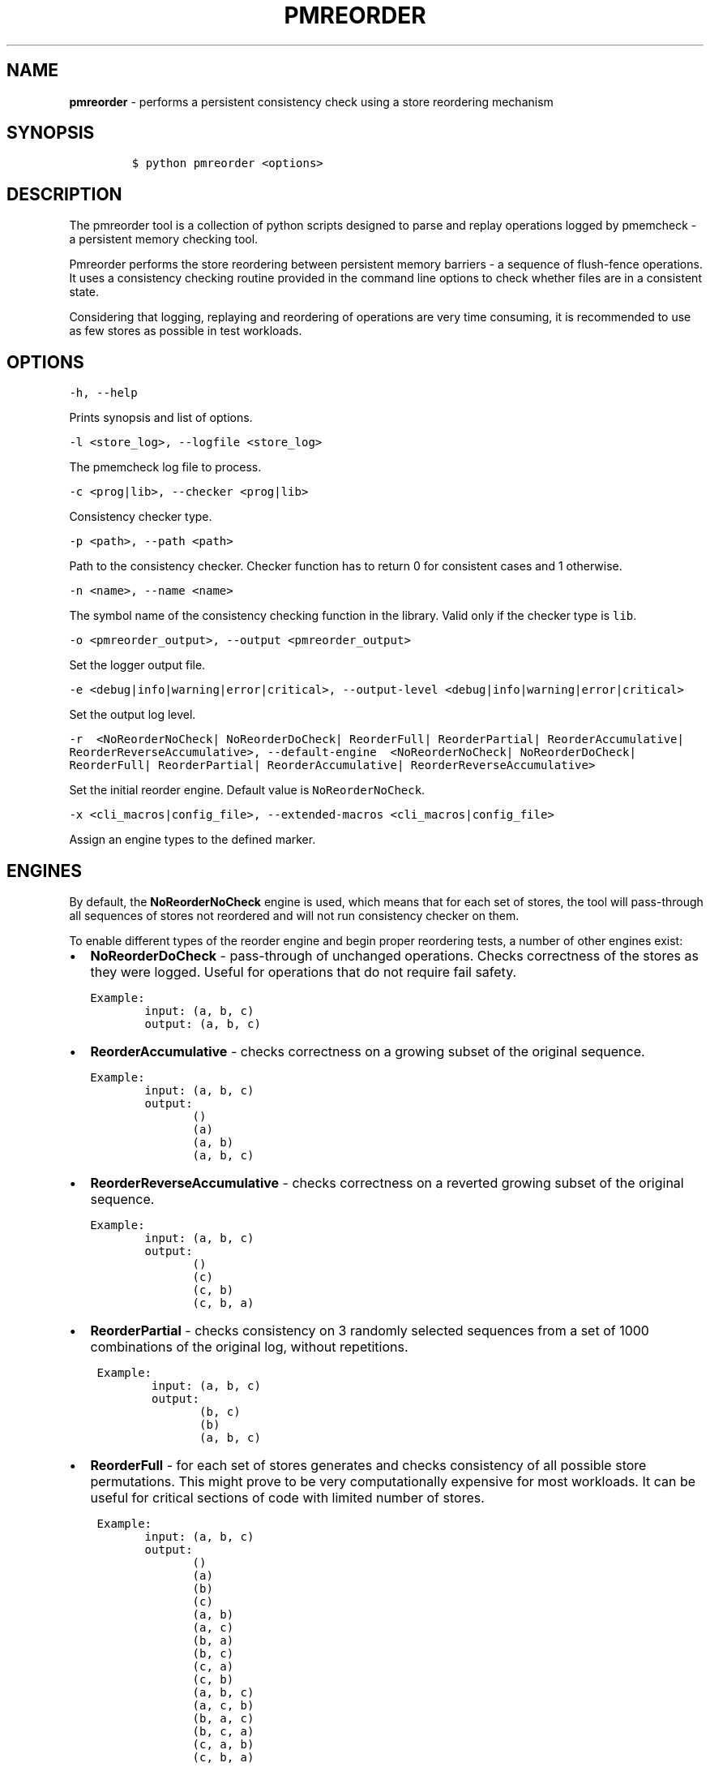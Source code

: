 .\" Automatically generated by Pandoc 1.16.0.2
.\"
.TH "PMREORDER" "1" "2018-11-06" "PMDK - pmreorder version 1.5" "PMDK Programmer's Manual"
.hy
.\" Copyright 2014-2018, Intel Corporation
.\"
.\" Redistribution and use in source and binary forms, with or without
.\" modification, are permitted provided that the following conditions
.\" are met:
.\"
.\"     * Redistributions of source code must retain the above copyright
.\"       notice, this list of conditions and the following disclaimer.
.\"
.\"     * Redistributions in binary form must reproduce the above copyright
.\"       notice, this list of conditions and the following disclaimer in
.\"       the documentation and/or other materials provided with the
.\"       distribution.
.\"
.\"     * Neither the name of the copyright holder nor the names of its
.\"       contributors may be used to endorse or promote products derived
.\"       from this software without specific prior written permission.
.\"
.\" THIS SOFTWARE IS PROVIDED BY THE COPYRIGHT HOLDERS AND CONTRIBUTORS
.\" "AS IS" AND ANY EXPRESS OR IMPLIED WARRANTIES, INCLUDING, BUT NOT
.\" LIMITED TO, THE IMPLIED WARRANTIES OF MERCHANTABILITY AND FITNESS FOR
.\" A PARTICULAR PURPOSE ARE DISCLAIMED. IN NO EVENT SHALL THE COPYRIGHT
.\" OWNER OR CONTRIBUTORS BE LIABLE FOR ANY DIRECT, INDIRECT, INCIDENTAL,
.\" SPECIAL, EXEMPLARY, OR CONSEQUENTIAL DAMAGES (INCLUDING, BUT NOT
.\" LIMITED TO, PROCUREMENT OF SUBSTITUTE GOODS OR SERVICES; LOSS OF USE,
.\" DATA, OR PROFITS; OR BUSINESS INTERRUPTION) HOWEVER CAUSED AND ON ANY
.\" THEORY OF LIABILITY, WHETHER IN CONTRACT, STRICT LIABILITY, OR TORT
.\" (INCLUDING NEGLIGENCE OR OTHERWISE) ARISING IN ANY WAY OUT OF THE USE
.\" OF THIS SOFTWARE, EVEN IF ADVISED OF THE POSSIBILITY OF SUCH DAMAGE.
.SH NAME
.PP
\f[B]pmreorder\f[] \- performs a persistent consistency check using a
store reordering mechanism
.SH SYNOPSIS
.IP
.nf
\f[C]
$\ python\ pmreorder\ <options>
\f[]
.fi
.SH DESCRIPTION
.PP
The pmreorder tool is a collection of python scripts designed to parse
and replay operations logged by pmemcheck \- a persistent memory
checking tool.
.PP
Pmreorder performs the store reordering between persistent memory
barriers \- a sequence of flush\-fence operations.
It uses a consistency checking routine provided in the command line
options to check whether files are in a consistent state.
.PP
Considering that logging, replaying and reordering of operations are
very time consuming, it is recommended to use as few stores as possible
in test workloads.
.SH OPTIONS
.PP
\f[C]\-h,\ \-\-help\f[]
.PP
Prints synopsis and list of options.
.PP
\f[C]\-l\ <store_log>,\ \-\-logfile\ <store_log>\f[]
.PP
The pmemcheck log file to process.
.PP
\f[C]\-c\ <prog|lib>,\ \-\-checker\ <prog|lib>\f[]
.PP
Consistency checker type.
.PP
\f[C]\-p\ <path>,\ \-\-path\ <path>\f[]
.PP
Path to the consistency checker.
Checker function has to return 0 for consistent cases and 1 otherwise.
.PP
\f[C]\-n\ <name>,\ \-\-name\ <name>\f[]
.PP
The symbol name of the consistency checking function in the library.
Valid only if the checker type is \f[C]lib\f[].
.PP
\f[C]\-o\ <pmreorder_output>,\ \-\-output\ <pmreorder_output>\f[]
.PP
Set the logger output file.
.PP
\f[C]\-e\ <debug|info|warning|error|critical>,\f[]
\f[C]\-\-output\-level\ <debug|info|warning|error|critical>\f[]
.PP
Set the output log level.
.PP
\f[C]\-r\ \ <NoReorderNoCheck|\f[] \f[C]NoReorderDoCheck|\f[]
\f[C]ReorderFull|\f[] \f[C]ReorderPartial|\f[]
\f[C]ReorderAccumulative|\f[] \f[C]ReorderReverseAccumulative>,\f[]
\f[C]\-\-default\-engine\ \ <NoReorderNoCheck|\f[]
\f[C]NoReorderDoCheck|\f[] \f[C]ReorderFull|\f[]
\f[C]ReorderPartial|\f[] \f[C]ReorderAccumulative|\f[]
\f[C]ReorderReverseAccumulative>\f[]
.PP
Set the initial reorder engine.
Default value is \f[C]NoReorderNoCheck\f[].
.PP
\f[C]\-x\ <cli_macros|config_file>,\ \-\-extended\-macros\ <cli_macros|config_file>\f[]
.PP
Assign an engine types to the defined marker.
.SH ENGINES
.PP
By default, the \f[B]NoReorderNoCheck\f[] engine is used, which means
that for each set of stores, the tool will pass\-through all sequences
of stores not reordered and will not run consistency checker on them.
.PP
To enable different types of the reorder engine and begin proper
reordering tests, a number of other engines exist:
.IP \[bu] 2
\f[B]NoReorderDoCheck\f[] \- pass\-through of unchanged operations.
Checks correctness of the stores as they were logged.
Useful for operations that do not require fail safety.
.IP
.nf
\f[C]
Example:
\ \ \ \ \ \ \ \ input:\ (a,\ b,\ c)
\ \ \ \ \ \ \ \ output:\ (a,\ b,\ c)
\f[]
.fi
.IP \[bu] 2
\f[B]ReorderAccumulative\f[] \- checks correctness on a growing subset
of the original sequence.
.IP
.nf
\f[C]
Example:
\ \ \ \ \ \ \ \ input:\ (a,\ b,\ c)
\ \ \ \ \ \ \ \ output:
\ \ \ \ \ \ \ \ \ \ \ \ \ \ \ ()
\ \ \ \ \ \ \ \ \ \ \ \ \ \ \ (a)
\ \ \ \ \ \ \ \ \ \ \ \ \ \ \ (a,\ b)
\ \ \ \ \ \ \ \ \ \ \ \ \ \ \ (a,\ b,\ c)
\f[]
.fi
.IP \[bu] 2
\f[B]ReorderReverseAccumulative\f[] \- checks correctness on a reverted
growing subset of the original sequence.
.IP
.nf
\f[C]
Example:
\ \ \ \ \ \ \ \ input:\ (a,\ b,\ c)
\ \ \ \ \ \ \ \ output:
\ \ \ \ \ \ \ \ \ \ \ \ \ \ \ ()
\ \ \ \ \ \ \ \ \ \ \ \ \ \ \ (c)
\ \ \ \ \ \ \ \ \ \ \ \ \ \ \ (c,\ b)
\ \ \ \ \ \ \ \ \ \ \ \ \ \ \ (c,\ b,\ a)
\f[]
.fi
.IP \[bu] 2
\f[B]ReorderPartial\f[] \- checks consistency on 3 randomly selected
sequences from a set of 1000 combinations of the original log, without
repetitions.
.IP
.nf
\f[C]
\ Example:
\ \ \ \ \ \ \ \ \ input:\ (a,\ b,\ c)
\ \ \ \ \ \ \ \ \ output:
\ \ \ \ \ \ \ \ \ \ \ \ \ \ \ \ (b,\ c)
\ \ \ \ \ \ \ \ \ \ \ \ \ \ \ \ (b)
\ \ \ \ \ \ \ \ \ \ \ \ \ \ \ \ (a,\ b,\ c)
\f[]
.fi
.IP \[bu] 2
\f[B]ReorderFull\f[] \- for each set of stores generates and checks
consistency of all possible store permutations.
This might prove to be very computationally expensive for most
workloads.
It can be useful for critical sections of code with limited number of
stores.
.IP
.nf
\f[C]
\ Example:
\ \ \ \ \ \ \ \ input:\ (a,\ b,\ c)
\ \ \ \ \ \ \ \ output:
\ \ \ \ \ \ \ \ \ \ \ \ \ \ \ ()
\ \ \ \ \ \ \ \ \ \ \ \ \ \ \ (a)
\ \ \ \ \ \ \ \ \ \ \ \ \ \ \ (b)
\ \ \ \ \ \ \ \ \ \ \ \ \ \ \ (c)
\ \ \ \ \ \ \ \ \ \ \ \ \ \ \ (a,\ b)
\ \ \ \ \ \ \ \ \ \ \ \ \ \ \ (a,\ c)
\ \ \ \ \ \ \ \ \ \ \ \ \ \ \ (b,\ a)
\ \ \ \ \ \ \ \ \ \ \ \ \ \ \ (b,\ c)
\ \ \ \ \ \ \ \ \ \ \ \ \ \ \ (c,\ a)
\ \ \ \ \ \ \ \ \ \ \ \ \ \ \ (c,\ b)
\ \ \ \ \ \ \ \ \ \ \ \ \ \ \ (a,\ b,\ c)
\ \ \ \ \ \ \ \ \ \ \ \ \ \ \ (a,\ c,\ b)
\ \ \ \ \ \ \ \ \ \ \ \ \ \ \ (b,\ a,\ c)
\ \ \ \ \ \ \ \ \ \ \ \ \ \ \ (b,\ c,\ a)
\ \ \ \ \ \ \ \ \ \ \ \ \ \ \ (c,\ a,\ b)
\ \ \ \ \ \ \ \ \ \ \ \ \ \ \ (c,\ b,\ a)
\f[]
.fi
.PP
When the engine is passed with an \f[C]\-r\f[] option, it will be used
for each logged set of stores.
Additionally, the \f[C]\-x\f[] parameter can be used to switch engines
separately for any marked code sections.
For more details about \f[C]\-x\f[] extended macros functionality see
section INSTRUMENTATION below.
.SH INSTRUMENTATION
.PP
The core of \f[B]pmreorder\f[] is based on user\-provided named markers.
Sections of code can be \[aq]marked\[aq] depending on their importance,
and the degree of reordering can be customized by the use of various
provided engines.
.PP
For this purpose, Valgrind\[aq]s pmemcheck tool exposes a generic marker
macro:
.IP \[bu] 2
\f[B]VALGRIND_EMIT_LOG(value)\f[]
.PP
It emits log to \f[I]store_log\f[] during pmemcheck processing.
\f[I]value\f[] is a user\-defined marker name.
For more details about pmemcheck execution see PMEMCHECK STORE LOG
section below.
.PP
Example:
.IP
.nf
\f[C]
main.c
\&.
\&.
\&.
VALGRIND_EMIT_LOG("PMREORDER_MEMSET_PERSIST.BEGIN");

pmem_memset_persist(...);

VALGRIND_EMIT_LOG("PMREORDER_MEMSET_PERSIST.END");
\&.
\&.
\&.
\f[]
.fi
.PP
There are a few rules for macros creation:
.IP \[bu] 2
Valid macro can have any name, but begin and end section have to match
\- they are case sensitive.
.IP \[bu] 2
Macro must have \f[C]\&.BEGIN\f[] or \f[C]\&.END\f[] suffix.
.IP \[bu] 2
Macros can\[aq]t be crossed.
.PP
Defined markers can be assigned engines types and configured through the
\f[B]pmreorder\f[] tool using the \f[C]\-x\f[] parameter.
.PP
There are two ways to set macro options:
.IP \[bu] 2
Using command line interface in format:
\f[C]PMREORDER_MARKER_NAME1=ReorderName1,PMREORDER_MARKER_NAME2=ReorderName2\f[]
.IP \[bu] 2
Using configuration file in .json format:
.RS 2
.IP
.nf
\f[C]
{
"PMREORDER_MARKER_NAME1"="ReorderName1",
"PMREORDER_MARKER_NAME2"="ReorderName2"
}
\f[]
.fi
.RE
.PP
For more details about available engines types, see ENGINES section
above.
.PP
\f[B]libpmemobj\f[](7) also provides set of macros that allows change
reordering engine on library or function level:
.PP
\f[C]<library_name|api_function_name>\f[]
.PP
Example of configuration on function level:
.IP
.nf
\f[C]
{
\ \ \ \ "pmemobj_open"="NoReorderNoCheck",
\ \ \ \ "pmemobj_memcpy_persist"="ReorderPartial"
}
\f[]
.fi
.PP
Example of configuration on library level (affecting all library
functions):
.IP
.nf
\f[C]
{
\ \ \ \ "libpmemobj"="NoReorderNoCheck"
}
\f[]
.fi
.PP
List of marked \f[B]libpmemobj\f[](7) API functions:
.IP
.nf
\f[C]
pmemobj_alloc
pmemobj_cancel
pmemobj_check
pmemobj_close
pmemobj_create
pmemobj_ctl_exec
pmemobj_ctl_set
pmemobj_free
pmemobj_list_insert
pmemobj_list_insert_new
pmemobj_list_move
pmemobj_list_remove
pmemobj_memcpy
pmemobj_memmove
pmemobj_memset
pmemobj_memcpy_persist
pmemobj_memset_persist
pmemobj_open
pmemobj_publish
pmemobj_realloc
pmemobj_reserve
pmemobj_root
pmemobj_root_construct
pmemobj_strdup
pmemobj_tx_abort
pmemobj_tx_add_range
pmemobj_tx_add_range_direct
pmemobj_tx_alloc
pmemobj_tx_commit
pmemobj_tx_free
pmemobj_tx_publish
pmemobj_tx_realloc
pmemobj_tx_strdup
pmemobj_tx_wcsdup
pmemobj_tx_xadd_range
pmemobj_tx_xadd_range_direct
pmemobj_tx_xalloc
pmemobj_tx_zalloc
pmemobj_tx_zrealloc
pmemobj_wcsdup
pmemobj_xalloc
pmemobj_xreserve
pmemobj_zalloc
pmemobj_zrealloc
\f[]
.fi
.SH PMEMCHECK STORE LOG
.PP
To generate \f[I]store_log\f[] for \f[B]pmreorder\f[] run pmemcheck with
additional parameters:
.IP
.nf
\f[C]
valgrind\ \\
\ \ \ \ \-\-tool=pmemcheck\ \\
\ \ \ \ \-q\ \\
\ \ \ \ \-\-log\-stores=yes\ \\
\ \ \ \ \-\-print\-summary=no\ \\
\ \ \ \ \-\-log\-file=store_log.log\ \\
\ \ \ \ \-\-log\-stores\-stacktraces=yes\ \\
\ \ \ \ \-\-log\-stores\-stacktraces\-depth=2\ \\
\ \ \ \ \-\-expect\-fence\-after\-clflush=yes\ \\
\ \ \ \ test_binary\ writer_parameter
\f[]
.fi
.PP
For further details of pmemcheck parameters see pmemcheck
documentation (https://github.com/pmem/valgrind/blob/pmem-3.13/pmemcheck/docs/pmc-manual.xml)
.SH ENVIRONMENT
.PP
By default all logging from PMDK libraries is disabled.
To enable API macros logging set environment variable:
.IP \[bu] 2
\f[B]PMREORDER_EMIT_LOG\f[]=1
.SH EXAMPLE
.IP
.nf
\f[C]
python\ pmreorder.py\ \\
\ \ \ \ \ \ \ \ \-l\ store_log.log\ \\
\ \ \ \ \ \ \ \ \-r\ NoReorderDoCheck\ \\
\ \ \ \ \ \ \ \ \-o\ pmreorder_out.log\ \\
\ \ \ \ \ \ \ \ \-c\ prog\ \\
\ \ \ \ \ \ \ \ \-x\ PMREORDER_MARKER_NAME=ReorderPartial\ \\
\ \ \ \ \ \ \ \ \-p\ checker_binary\ checker_parameter
\f[]
.fi
.PP
Checker binary will be used to run consistency checks on
"store_log.log", output of pmemcheck tool.
Any inconsistent stores found during \f[B]pmreorder\f[] analysis will be
logged to \f[C]pmreorder_out.log\f[].
.SH SEE ALSO
.PP
\f[B]<http://pmem.io>\f[]
